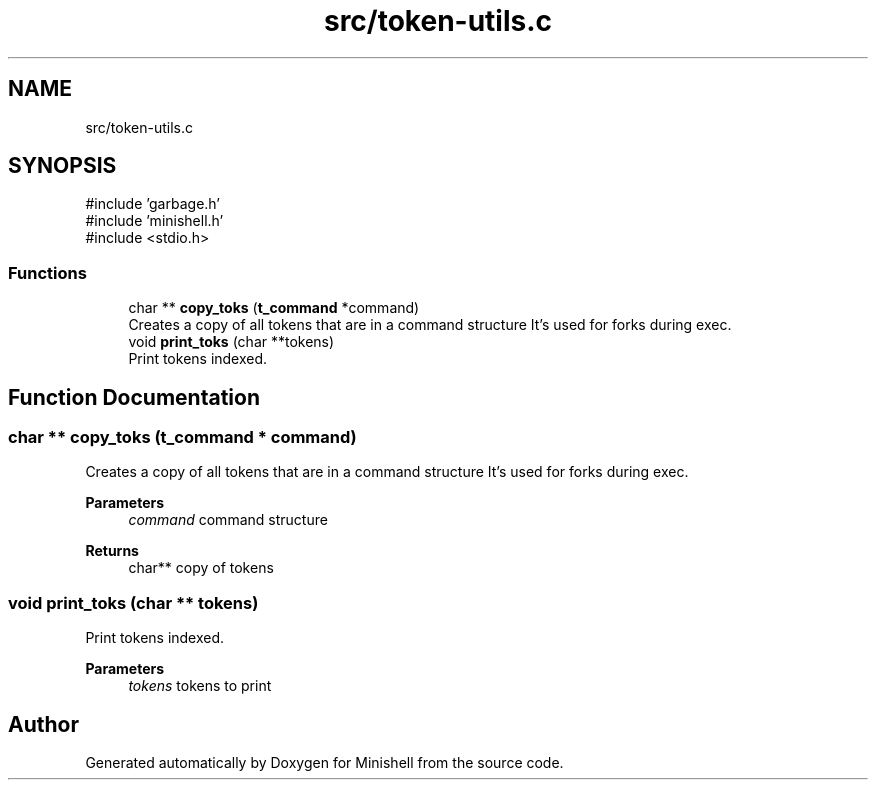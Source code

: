 .TH "src/token-utils.c" 3 "Minishell" \" -*- nroff -*-
.ad l
.nh
.SH NAME
src/token-utils.c
.SH SYNOPSIS
.br
.PP
\fR#include 'garbage\&.h'\fP
.br
\fR#include 'minishell\&.h'\fP
.br
\fR#include <stdio\&.h>\fP
.br

.SS "Functions"

.in +1c
.ti -1c
.RI "char ** \fBcopy_toks\fP (\fBt_command\fP *command)"
.br
.RI "Creates a copy of all tokens that are in a command structure It's used for forks during exec\&. "
.ti -1c
.RI "void \fBprint_toks\fP (char **tokens)"
.br
.RI "Print tokens indexed\&. "
.in -1c
.SH "Function Documentation"
.PP 
.SS "char ** copy_toks (\fBt_command\fP * command)"

.PP
Creates a copy of all tokens that are in a command structure It's used for forks during exec\&. 
.PP
\fBParameters\fP
.RS 4
\fIcommand\fP command structure 
.RE
.PP
\fBReturns\fP
.RS 4
char** copy of tokens 
.RE
.PP

.SS "void print_toks (char ** tokens)"

.PP
Print tokens indexed\&. 
.PP
\fBParameters\fP
.RS 4
\fItokens\fP tokens to print 
.RE
.PP

.SH "Author"
.PP 
Generated automatically by Doxygen for Minishell from the source code\&.
